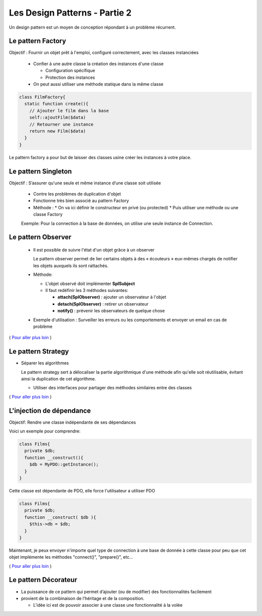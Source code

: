 ========================================
 Les Design Patterns - Partie 2
========================================

Un design pattern est un moyen de conception répondant à un problème récurrent.


Le pattern Factory
==================

Objectif : Fournir un objet prêt à l'emploi, configuré correctement, avec les classes instanciées

  * Confier à une autre classe la création des instances d'une classe
    
    * Configuration spécifique
    * Protection des instances

  * On peut aussi utiliser une méthode statique dans la même classe

.. code-block:: php

  class FilmFactory{
    static function create(){
      // Ajouter le film dans la base
      self::ajoutFilm($data)
      // Retourner une instance
      return new Film($data)
    }
  }

Le pattern factory a pour but de laisser des classes usine créer les instances à votre place.

Le pattern Singleton
====================

Objectif : S’assurer qu'une seule et même instance d’une classe soit utilisée

  * Contre les problèmes de duplication d'objet
  * Fonctionne très bien associé au pattern Factory

  * Méthode :
    * On va ici définir le constructeur en privé (ou protected)
    * Puis utiliser une méthode ou une classe Factory

  Exemple: Pour la connection à la base de données, on utilise une seule instance de Connection.

Le pattern Observer
===================

  * Il est possible de suivre l'état d'un objet grâce à un observer

    Le pattern observer permet de lier certains objets à des « écouteurs » eux-mêmes chargés de notifier les objets auxquels ils sont rattachés.

  * Méthode:

    * L'objet observé doit implémenter **SplSubject**
    * Il faut redéfinir les 3 méthodes suivantes:

      + **attach(SplObserver)**  : ajouter un observateur à l'objet
      + **detach(SplObserver)** : retirer un observateur
      + **notify()** : prévenir les observateurs de quelque chose

  * Exemple d'utilisation : Surveiller les erreurs ou les comportements et envoyer un email en cas de problème

( `Pour aller plus loin <https://openclassrooms.com/courses/programmez-en-oriente-objet-en-php/les-design-patterns>`_ )

Le pattern Strategy
===================

* Séparer les algorithmes

  Le pattern strategy sert à délocaliser la partie algorithmique d'une méthode afin qu'elle soit réutilisable, évitant ainsi la duplication de cet algorithme.

  * Utiliser des interfaces pour partager des méthodes similaires entre des classes

( `Pour aller plus loin <https://openclassrooms.com/courses/programmez-en-oriente-objet-en-php/les-design-patterns>`_ )

L'injection de dépendance
=========================

Objectif: Rendre une classe indépendante de ses dépendances

Voici un exemple pour comprendre:

.. code-block:: php
  
  class Films{
    private $db;
    function __construct(){
      $db = MyPDO::getInstance();
    }
  }

Cette classe est dépendante de PDO, elle force l'utilisateur a utiliser PDO

.. code-block:: php
  
  class Films{
    private $db;
    function __construct( $db ){
      $this->db = $db;
    }
  }

Maintenant, je peux envoyer n'importe quel type de connection à une base de donnée à cette classe pour peu que cet objet implémente les méthodes "connect()", "prepare()", etc...

( `Pour aller plus loin <https://openclassrooms.com/courses/programmez-en-oriente-objet-en-php/les-design-patterns>`_ )

Le pattern Décorateur
=====================

* La puissance de ce pattern qui permet d’ajouter (ou de modifier) des fonctionnalités facilement
* provient de la combinaison de l’héritage et de la composition.

  * L'idée ici est de pouvoir associer à une classe une fonctionnalité à la volée

